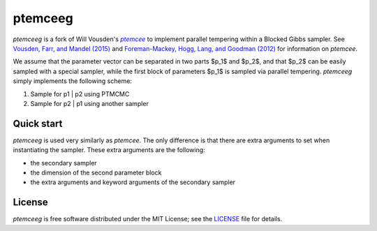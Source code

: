 ptemceeg
========

*ptemceeg* is a fork of Will Vousden's |ptemcee|_ to implement parallel
tempering within a Blocked Gibbs sampler. See `Vousden, Farr, and Mandel (2015) <http://arxiv.org/abs/1501.05823>`_ and `Foreman-Mackey,
Hogg, Lang, and Goodman (2012) <http://arxiv.org/abs/1202.3665>`_ for information on *ptemcee*.

We assume that the parameter vector can be separated in two parts $p_1$ and $p_2$, and that $p_2$ can be easily sampled with a special sampler, while the  first block of parameters $p_1$ is sampled via parallel tempering. *ptemceeg* simply implements the following scheme:

1. Sample for p1 | p2 using PTMCMC
2. Sample for p2 | p1 using another sampler


Quick start
-----------
*ptemceeg* is used very similarly as *ptemcee*. The only difference is that there are extra arguments to set when instantiating the sampler.
These extra arguments are the following:

* the secondary sampler
* the dimension of the second parameter block
* the extra arguments and keyword arguments of the secondary sampler

License
-------

*ptemceeg* is free software distributed under the MIT License; see the `LICENSE
<https://github.com/willvousden/ptemcee/blob/master/LICENSE>`_ file for details.

.. |emcee| replace:: *emcee*
.. |ptemcee| replace:: *ptemcee*
.. _emcee: https://github.com/dfm/emcee
.. _ptemcee: https://github.com/willvousden/ptemcee
